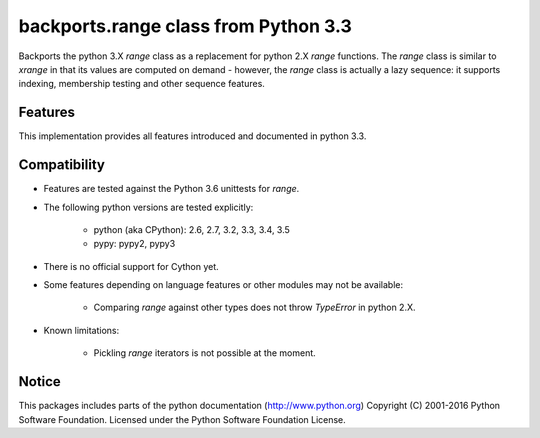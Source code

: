 backports.range class from Python 3.3
=====================================

Backports the python 3.X `range` class as a replacement for python 2.X `range`
functions. The `range` class is similar to `xrange` in that its values are
computed on demand - however, the `range` class is actually a lazy sequence:
it supports indexing, membership testing and other sequence features.

Features
--------

This implementation provides all features introduced and documented in
python 3.3.

Compatibility
-------------

- Features are tested against the Python 3.6 unittests for `range`.

- The following python versions are tested explicitly:

   - python (aka CPython): 2.6, 2.7, 3.2, 3.3, 3.4, 3.5

   - pypy: pypy2, pypy3

- There is no official support for Cython yet.

- Some features depending on language features or other modules may not be
  available:

   - Comparing `range` against other types does not throw `TypeError` in python 2.X.

- Known limitations:

   - Pickling `range` iterators is not possible at the moment.

Notice
------
This packages includes parts of the python documentation (http://www.python.org)
Copyright (C) 2001-2016 Python Software Foundation.
Licensed under the Python Software Foundation License.